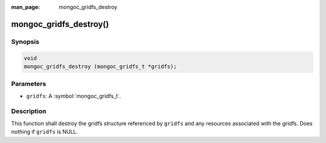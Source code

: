 :man_page: mongoc_gridfs_destroy

mongoc_gridfs_destroy()
=======================

Synopsis
--------

.. code-block:: c

  void
  mongoc_gridfs_destroy (mongoc_gridfs_t *gridfs);

Parameters
----------

* ``gridfs``: A :symbol:`mongoc_gridfs_t`.

Description
-----------

This function shall destroy the gridfs structure referenced by ``gridfs`` and any resources associated with the gridfs. Does nothing if ``gridfs`` is NULL.
